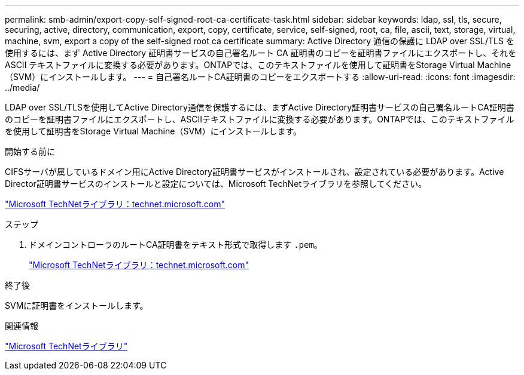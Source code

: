 ---
permalink: smb-admin/export-copy-self-signed-root-ca-certificate-task.html 
sidebar: sidebar 
keywords: ldap, ssl, tls, secure, securing, active, directory, communication, export, copy, certificate, service, self-signed, root, ca, file, ascii, text, storage, virtual, machine, svm, export a copy of the self-signed root ca certificate 
summary: Active Directory 通信の保護に LDAP over SSL/TLS を使用するには、まず Active Directory 証明書サービスの自己署名ルート CA 証明書のコピーを証明書ファイルにエクスポートし、それを ASCII テキストファイルに変換する必要があります。ONTAPでは、このテキストファイルを使用して証明書をStorage Virtual Machine（SVM）にインストールします。 
---
= 自己署名ルートCA証明書のコピーをエクスポートする
:allow-uri-read: 
:icons: font
:imagesdir: ../media/


[role="lead"]
LDAP over SSL/TLSを使用してActive Directory通信を保護するには、まずActive Directory証明書サービスの自己署名ルートCA証明書のコピーを証明書ファイルにエクスポートし、ASCIIテキストファイルに変換する必要があります。ONTAPでは、このテキストファイルを使用して証明書をStorage Virtual Machine（SVM）にインストールします。

.開始する前に
CIFSサーバが属しているドメイン用にActive Directory証明書サービスがインストールされ、設定されている必要があります。Active Director証明書サービスのインストールと設定については、Microsoft TechNetライブラリを参照してください。

http://technet.microsoft.com/en-us/library/["Microsoft TechNetライブラリ：technet.microsoft.com"]

.ステップ
. ドメインコントローラのルートCA証明書をテキスト形式で取得します `.pem`。
+
http://technet.microsoft.com/en-us/library/["Microsoft TechNetライブラリ：technet.microsoft.com"]



.終了後
SVMに証明書をインストールします。

.関連情報
http://technet.microsoft.com/library/["Microsoft TechNetライブラリ"]

